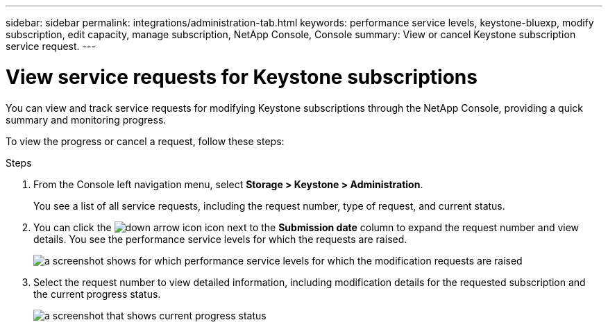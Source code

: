 ---
sidebar: sidebar
permalink: integrations/administration-tab.html
keywords: performance service levels, keystone-bluexp, modify subscription, edit capacity, manage subscription, NetApp Console, Console
summary: View or cancel Keystone subscription service request.
---

= View service requests for Keystone subscriptions
:hardbreaks:
:nofooter:
:icons: font
:linkattrs:
:imagesdir: ../media/

[.lead]
You can view and track service requests for modifying Keystone subscriptions through the NetApp Console, providing a quick summary and monitoring progress.

To view the progress or cancel a request, follow these steps:

.Steps
. From the Console left navigation menu, select *Storage > Keystone > Administration*.
+
You see a list of all service requests, including the request number, type of request, and current status.
. You can click the image:down-arrow.png[down arrow icon] icon next to the *Submission date* column to expand the request number and view details. You see the performance service levels for which the requests are raised.
+
image:console-service-request-list.png[a screenshot shows for which performance service levels for which the modification requests are raised]
. Select the request number to view detailed information, including modification details for the requested subscription and the current progress status.
+
image:bxp-service-progress.png[a screenshot that shows current progress status] 

//. If you want to cancel the request, click the *Cancel request* button.
